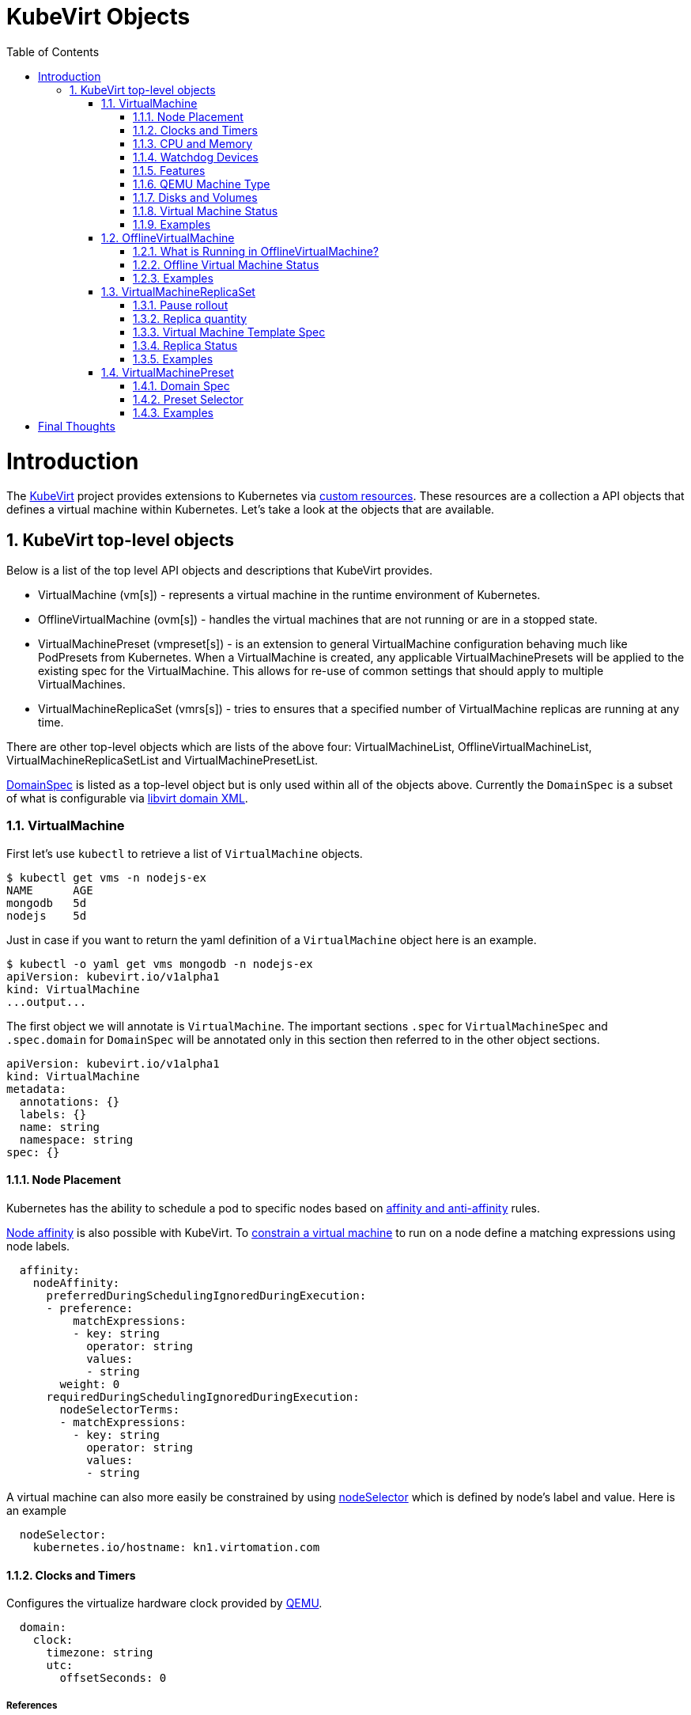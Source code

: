 = KubeVirt Objects
ifdef::backend-pdf[]
:doctype: book
:compat-mode!:
:pagenums: :pygments-style: bw :source-highlighter: pygments
:experimental:
:specialnumbered!:
:chapter-label:
endif::[]
:imagesdir: images
:numbered:
:toc:
:toc-placement: preamble
:icons: font
:toclevels: 3
:showtitle:

{empty}

= Introduction

The https://github.com/kubevirt/kubevirt/[KubeVirt] project provides extensions to Kubernetes via
https://kubernetes.io/docs/concepts/api-extension/custom-resources/[custom resources].
These resources are a collection a API objects that defines a virtual machine within Kubernetes.
Let's take a look at the objects that are available.

== KubeVirt top-level objects

Below is a list of the top level API objects and descriptions that KubeVirt provides.

- VirtualMachine (vm[s]) - represents a virtual machine in the runtime
  environment of Kubernetes.
- OfflineVirtualMachine (ovm[s]) - handles the virtual machines that are not running or are in a stopped state.
- VirtualMachinePreset (vmpreset[s]) - is an extension to general VirtualMachine configuration behaving much like
  PodPresets from Kubernetes. When a VirtualMachine is created, any applicable VirtualMachinePresets
  will be applied to the existing spec for the VirtualMachine. This allows for re-use of common
  settings that should apply to multiple VirtualMachines.
- VirtualMachineReplicaSet (vmrs[s]) - tries to ensures that a specified number of VirtualMachine replicas
  are running at any time.

There are other top-level objects which are lists of the above four: VirtualMachineList,
OfflineVirtualMachineList, VirtualMachineReplicaSetList and VirtualMachinePresetList.

http://www.kubevirt.io/api-reference/v0.4.1/definitions.html#_v1_domainspec[DomainSpec] is listed
as a top-level object but is only used within all of the objects above. Currently the `DomainSpec` is a
subset of what is configurable via https://libvirt.org/formatdomain.html[libvirt domain XML].

=== VirtualMachine

First let's use `kubectl` to retrieve a list of `VirtualMachine` objects.
[source,bash]
----
$ kubectl get vms -n nodejs-ex
NAME      AGE
mongodb   5d
nodejs    5d
----

Just in case if you want to return the yaml definition of a `VirtualMachine` object here
is an example.

[source,bash]
----
$ kubectl -o yaml get vms mongodb -n nodejs-ex
apiVersion: kubevirt.io/v1alpha1
kind: VirtualMachine
...output...
----

The first object we will annotate is `VirtualMachine`.
The important sections `.spec` for `VirtualMachineSpec` and `.spec.domain` for
`DomainSpec` will be annotated only in this section then referred to in the
other object sections.

[source,yaml]
----
apiVersion: kubevirt.io/v1alpha1
kind: VirtualMachine
metadata:
  annotations: {}
  labels: {}
  name: string
  namespace: string
spec: {}
----


==== Node Placement

Kubernetes has the ability to schedule a pod to specific nodes based on
https://kubernetes.io/docs/concepts/configuration/assign-pod-node/#node-affinity-beta-feature[affinity and anti-affinity] rules.

http://www.kubevirt.io/api-reference/v0.4.1/definitions.html#_v1_nodeaffinity[Node affinity] is also possible with KubeVirt.
To http://www.kubevirt.io/user-guide/#/workloads/virtual-machines/assigning-vms-to-nodes?id=affinity-and-anti-affinity[constrain a virtual machine] to run on a node define a matching expressions using node labels.

[source,yaml]
----
  affinity:
    nodeAffinity:
      preferredDuringSchedulingIgnoredDuringExecution:
      - preference:
          matchExpressions:
          - key: string
            operator: string
            values:
            - string
        weight: 0
      requiredDuringSchedulingIgnoredDuringExecution:
        nodeSelectorTerms:
        - matchExpressions:
          - key: string
            operator: string
            values:
            - string
----

A virtual machine can also more easily be constrained by using
http://www.kubevirt.io/user-guide/#/workloads/virtual-machines/assigning-vms-to-nodes?id=nodeselector[nodeSelector] which
is defined by node's label and value. Here is an example


[source,yaml]
----
  nodeSelector:
    kubernetes.io/hostname: kn1.virtomation.com
----


==== Clocks and Timers

Configures the virtualize hardware clock provided by https://qemu.weilnetz.de/doc/qemu-doc.html#Debug_002fExpert-options[QEMU].

[source,yaml]
----
  domain:
    clock:
      timezone: string
      utc:
        offsetSeconds: 0
----

===== References

- https://libvirt.org/formatdomain.html#elementsTime
- http://www.kubevirt.io/api-reference/v0.4.1/definitions.html#_v1_clock
- http://www.kubevirt.io/user-guide/#/workloads/virtual-machines/virtualized-hardware-configuration?id=clock

Timer defines the https://libvirt.org/formatdomain.html#elementsTime[type and policy attribute]
that determines what action is take when QEMU misses a
deadline for injecting a tick to the guest.

[source,yaml]
----
  domain:
    clock:
      timer:
        hpet:
          present: true
          tickPolicy: string
        hyperv:
          present: true
        kvm:
          present: true
        pit:
          present: true
          tickPolicy: string
        rtc:
          present: true
          tickPolicy: string
          track: string
----

===== References

- http://www.kubevirt.io/api-reference/v0.4.1/definitions.html#_v1_timer
- http://www.kubevirt.io/user-guide/#/workloads/virtual-machines/virtualized-hardware-configuration?id=timers


==== CPU and Memory

The number of http://www.kubevirt.io/user-guide/#/workloads/virtual-machines/virtualized-hardware-configuration?id=cpu[CPU cores]
a virtual machine will be assigned.
http://www.kubevirt.io/api-reference/v0.4.1/definitions.html#_v1_cpu[.spec.domain.cpu.cores] will not be used for scheduling use
http://www.kubevirt.io/api-reference/v0.4.1/definitions.html#_v1_resourcerequirements[.spec.domain.resources.requests.cpu] instead.

[source,yaml]
----
    cpu:
      cores: 1
----

There are two supported
http://www.kubevirt.io/user-guide/#/workloads/virtual-machines/virtualized-hardware-configuration?id=resources-requests-and-limits[resource limits and requests]: `cpu` and `memory`.
A `.spec.domain.resources.requests.memory` should be defined to determine
the allocation of memory provided to the virtual machine.  These values
will be used to in scheduling decisions.

[source,yaml]
----
    resources:
      limits: {}
      requests: {}
----

==== Watchdog Devices

Automaticaly trigger some action when the virtual machine operating system hangs
or crashes.

[source,yaml]
----
      watchdog:
        i6300esb:
          action: string
        name: string
----

===== References

- https://libvirt.org/formatdomain.html#elementsWatchdog
- https://qemu.weilnetz.de/doc/qemu-doc.html#Debug_002fExpert-options
- http://www.kubevirt.io/api-reference/v0.4.1/definitions.html#_v1_watchdog

==== Features

After reviewing both Linux and Microsoft QEMU virtual machines managed by Libvirt
both `acpi` and `apic` are enabled.
The `hyperv` features should be enabled only for Windows-based virtual machines.

[source,yaml]
----
    features:
      acpi:
        enabled: true
      apic:
        enabled: true
        endOfInterrupt: true
      hyperv:
        relaxed:
          enabled: true
        reset:
          enabled: true
        runtime:
          enabled: true
        spinlocks:
          enabled: true
          spinlocks: 0
        synic:
          enabled: true
        synictimer:
          enabled: true
        vapic:
          enabled: true
        vendorid:
          enabled: true
          vendorid: string
        vpindex:
          enabled: true
----

===== References

- https://libvirt.org/formatdomain.html#elementsFeatures
- http://www.kubevirt.io/api-reference/v0.4.1/definitions.html#_v1_features
- http://www.kubevirt.io/api-reference/v0.4.1/definitions.html#_v1_featureapic
- http://www.kubevirt.io/user-guide/#/workloads/virtual-machines/virtualized-hardware-configuration?id=features
- http://www.kubevirt.io/api-reference/v0.4.1/definitions.html#_v1_featurehyperv


==== QEMU Machine Type

The machine type is the emulated machine architecture provided by QEMU.

[source,yaml]
----
    machine:
      type: string
----

Here is an example how to retrieve the supported QEMU machine types.

[source,bash]
----
$ qemu-system-x86_64 --machine help
Supported machines are:
...output...
pc                   Standard PC (i440FX + PIIX, 1996) (alias of pc-i440fx-2.10)
pc-i440fx-2.10       Standard PC (i440FX + PIIX, 1996) (default)
...output...
q35                  Standard PC (Q35 + ICH9, 2009) (alias of pc-q35-2.10)
pc-q35-2.10          Standard PC (Q35 + ICH9, 2009)
----

===== References

- http://www.kubevirt.io/api-reference/v0.4.1/definitions.html#_v1_machine
- http://www.kubevirt.io/user-guide/#/workloads/virtual-machines/virtualized-hardware-configuration?id=machine-type
- https://qemu.weilnetz.de/doc/qemu-doc.html#Standard-options

==== Disks and Volumes

Configures a type of disk to the virtual machine and assigns a specific volume
and its type to that disk via the `volumeName`.

[source,yaml]
----
    devices:
      disks:
      - cdrom:
          bus: string
          readonly: true
          tray: string
        disk:
          bus: string
          readonly: true
        floppy:
          readonly: true
          tray: string
        lun:
          bus: string
          readonly: true
        name: string
        volumeName: string
----

===== References

- https://libvirt.org/formatdomain.html#elementsDisks
- https://qemu.weilnetz.de/doc/qemu-doc.html#Block-device-options
- http://www.kubevirt.io/user-guide/#/workloads/virtual-machines/disks-and-volumes
- http://www.kubevirt.io/api-reference/v0.4.1/definitions.html#_v1_disk

`cloudInitNoCloud` injects scripts and configuration into a virtual machine operating system.
There are three different parameters that can be used to provide
the cloud-init coniguration: `secretRef`, `userData` or `userDataBase64`.

[source,yaml]
----
  volumes:
  - cloudInitNoCloud:
      secretRef:
        name: string
      userData: string
      userDataBase64: string
----

See the link below in References for an example of how to use
`.spec.volumes.cloudInitNoCloud`.

===== References

- http://www.kubevirt.io/user-guide/#/workloads/virtual-machines/startup-scripts?id=cloud-init-examples
- http://www.kubevirt.io/api-reference/v0.4.1/definitions.html#_v1_cloudinitnocloudsource

An emptyDisk volume creates an
extra qcow2 disk that is created with the virtual machine.  It will
be removed if the `VirtualMachine` object is deleted.

[source,yaml]
----
    emptyDisk:
      capacity: string
----

===== References

- http://www.kubevirt.io/user-guide/#/workloads/virtual-machines/disks-and-volumes?id=emptydisk
- http://www.kubevirt.io/api-reference/v0.4.1/definitions.html#_v1_emptydisksource

Ephemeral volume creates a temporary local copy on write image storage
that will be discarded when the `VirtualMachine` is removed.

[source,yaml]
----
    ephemeral:
      persistentVolumeClaim:
        claimName: string
        readOnly: true
    name: string
----

===== References

- http://www.kubevirt.io/user-guide/#/workloads/virtual-machines/disks-and-volumes?id=ephemeral
- http://www.kubevirt.io/api-reference/v0.4.1/definitions.html#_v1_ephemeralvolumesource

persistentVolumeClaim volume persists after the `VirtualMachine` is deleted.

[source,yaml]
----
    persistentVolumeClaim:
      claimName: string
      readOnly: true
----

===== References

- http://www.kubevirt.io/user-guide/#/workloads/virtual-machines/disks-and-volumes?id=persistentvolumeclaim
- http://www.kubevirt.io/api-reference/v0.4.1/definitions.html#_v1_persistentvolumeclaimvolumesource


registryDisk volume type uses a virtual machine disk that is stored in a container image registry.

[source,yaml]
----
    registryDisk:
      image: string
      imagePullSecret: string
----

===== References

- http://www.kubevirt.io/user-guide/#/workloads/virtual-machines/disks-and-volumes?id=registrydisk
- http://www.kubevirt.io/api-reference/v0.4.1/definitions.html#_v1_registrydisksource


==== Virtual Machine Status

Once the `VirtualMachine` object has been created the
http://www.kubevirt.io/api-reference/v0.4.1/definitions.html#_v1_virtualmachinestatus[VirtualMachineStatus]
will be available.  `VirtualMachineStatus` can be used in automation tools such as Ansible to
confirm running state, determine where a `VirtualMachine` is running via `nodeName` or the `ipAddress`
of the virtual machine operating system.

[source,bash]
----
kubectl -o yaml get vm mongodb -n nodejs-ex
----
[source,yaml]
----
# ...output...
status:
  interfaces:
  - ipAddress: 10.244.2.7
  nodeName: kn2.virtomation.com
  phase: Running
----

Example using `--template` to retrieve the `.status.phase` of the `VirtualMachine`.
[source,bash]
----
kubectl get vm mongodb --template {{.status.phase}} -n nodejs-ex
Running
----

===== References

- http://www.kubevirt.io/api-reference/v0.4.1/definitions.html#_v1_virtualmachinestatus

==== Examples

- https://github.com/kubevirt/kubevirt/blob/master/cluster/examples/vm-fedora.yaml
- https://github.com/kubevirt/kubevirt/blob/master/cluster/examples/vm-windows.yaml


=== OfflineVirtualMachine

After reviewing KubeVirt objects I think that `OfflineVirtualMachine` should be used
in most use-cases. It seems more persistent than the ephemeral nature
of the `VirtualMachine` object. We will see in the annotation section that
virtual machine power state can be easily controlled by changing `running` boolean value.

Just like `VirtualMachine` we can retrieve the `OfflineVirtualMachine` objects.

[source,bash]
----
$ kubectl get ovms -n nodejs-ex
NAME      AGE
mongodb   5d
nodejs    5d
----

And display the object in yaml.
[source,bash]
----
$ kubectl -o yaml get ovms mongodb -n nodejs-ex
apiVersion: kubevirt.io/v1alpha1
kind: OfflineVirtualMachine
metadata:
...output...
----

We continue by annotating `OfflineVirtualMachine` object.

[source,yaml]
----
apiVersion: kubevirt.io/v1alpha1
kind: OfflineVirtualMachine
metadata:
  annotations: {}
  labels: {}
  name: string
  namespace: string
spec:
----

==== What is Running in OfflineVirtualMachine?

Running controls whether the associatied VirtualMachine is created or not.
In other words this changes the power status of the virtual machine.

[source,yaml]
----
  running: true
----

===== References

- http://www.kubevirt.io/api-reference/v0.4.1/definitions.html#_v1_offlinevirtualmachinespec
- http://www.kubevirt.io/user-guide/#/workloads/virtual-machines/life-cycle?id=stopping-a-virtual-machine

This will create a `VirtualMachine` object which will instantiate and power
on a virtual machine.

[source,bash]
----
kubectl patch offlinevirtualmachine mongodb --type merge -p '{"spec":{"running":true }}' -n nodejs-ex
----

This will delete the `VirtualMachine` object which will power off the virtual machine.

[source,bash]
----
kubectl patch offlinevirtualmachine mongodb --type merge -p '{"spec":{"running":false }}' -n nodejs-ex
----

==== Offline Virtual Machine Status

Once the `OfflineVirtualMachine` object has been created the
http://www.kubevirt.io/api-reference/v0.4.1/definitions.html#_v1_offlinevirtualmachinestatus[OfflineVirtualMachineStatus]
will be available. Like `VirtualMachineStatus` `OfflineVirtualMachineStatus` can be used for automation
tools such as Ansible.

[source,bash]
----
kubectl -o yaml get ovms mongodb -n nodejs-ex
----

[source,yaml]
----
# ...output...
status:
  conditions:
  - lastProbeTime: null
    lastTransitionTime: 2018-04-18T19:52:18Z
    message: Created by OVM mongodb
    reason: Created by OVM mongodb
    status: "True"
    type: Running
----

Example using `--template` to retrieve the `.status.conditions[0].type` of `OfflineVirtualMachine`.

[source,bash]
----
kubectl get ovm mongodb --template "{{(index .status.conditions 0).type}}" -n nodejs-ex
Running
----

===== References

- http://www.kubevirt.io/api-reference/v0.4.1/definitions.html#_v1_offlinevirtualmachinestatus

==== Examples

- https://github.com/kubevirt/demo/blob/master/manifests/vm.yaml

=== VirtualMachineReplicaSet

http://www.kubevirt.io/user-guide/#/workloads/controllers/virtual-machine-replica-set[VirtualMachineReplicaSet]
is great when you want to run multiple identical virtual machines.

Just like the other top-level objects we can retrieve `VirtualMachineReplicaSet`.

[source,bash]
----
$ kubectl get vmrs -n nodejs-ex
NAME      AGE
replica   1m
----

With the `replicas` parameter set to `2` the command below displays the two `VirtualMachine` objects
that were created.

[source,bash]
----
$ kubectl get vms -n nodejs-ex
NAME           AGE
replicanmgjl   7m
replicarjhdz   7m
----

==== Pause rollout

This parameter if true pauses the deployment of the `VirtualMachineReplicaSet`.

[source,yaml]
----
  paused: true
----

===== References

- http://www.kubevirt.io/api-reference/v0.4.1/definitions.html#_v1_vmreplicasetspec

==== Replica quantity

The number of `VirtualMachine` objects that should be created.

[source,yaml]
----
  replicas: 0
----

===== References

- http://www.kubevirt.io/user-guide/#/workloads/controllers/virtual-machine-replica-set?id=how-to-use-a-virtualmachinereplicaset


The selector must be defined and match labels defined in the template.
It is used by the controller to keep track of managed virtual machines.

[source,yaml]
----
  selector:
    matchExpressions:
    - key: string
      operator: string
      values:
      - string
    matchLabels: {}
----

===== References

- http://www.kubevirt.io/api-reference/v0.4.1/definitions.html#_v1_labelselector

==== Virtual Machine Template Spec

The `VMTemplateSpec` is the definition of a `VirtualMachine` objects that will
be created.

In the `VirtualMachine` section the `.spec` `VirtualMachineSpec` describes the available parameters for that object.

[source,yaml]
----
  template:
    metadata:
      annotations: {}
      labels: {}
      name: string
      namespace: string
    spec: {}
----

===== References

- http://www.kubevirt.io/user-guide/#/workloads/controllers/virtual-machine-replica-set?id=how-to-use-a-virtualmachinereplicaset

==== Replica Status

Like the other objects we already have discussed http://www.kubevirt.io/api-reference/v0.4.1/definitions.html#_v1_vmreplicasetstatus[VMReplicaSetStatus]
is an important object to use for automation.

[source,yaml]
----
status:
  readyReplicas: 0
  replicas: 0
----

Example using `--template` to retrieve the `.status.readyReplicas` and
`.status.replicas` of `VirtualMachineReplicaSet`.

[source,bash]
----
$ kubectl get vmrs replica --template "{{.status.readyReplicas}}" -n nodejs-ex
2
$ kubectl get vmrs replica --template "{{.status.replicas}}" -n nodejs-ex
2
----

===== References

- http://www.kubevirt.io/api-reference/v0.4.1/definitions.html#_v1_vmreplicasetstatus

==== Examples

- https://github.com/kubevirt/kubevirt/blob/master/cluster/examples/vm-replicaset-cirros.yaml

=== VirtualMachinePreset

This is used to define a `DomainSpec` that can be used for multiple virtual machines.

To configure a `DomainSpec` for multiple `VirtualMachine` objects the `selector` defines which `VirtualMachine`
the `VirtualMachinePreset` should be applied to.

[source,bash]
----
$ kubectl get vmpreset -n nodejs-ex
NAME       AGE
m1.small   17s
----


==== Domain Spec

See the `VirtualMachine` section above for annotated details of the `DomainSpec` object.

[source,yaml]
----
spec:
  domain: {}
----

==== Preset Selector

The `selector` is optional but if not defined will be applied to all `VirtualMachine` objects -
which is probably not the intended purpose.

[source,yaml]
----
  selector:
    matchExpressions:
    - key: string
      operator: string
      values:
      - string
    matchLabels: {}
----

===== References

- http://www.kubevirt.io/user-guide/#/workloads/virtual-machines/presets?id=virtalmachine-selector

==== Examples

- https://github.com/kubevirt/kubevirt/blob/master/cluster/examples/vm-preset-small.yaml

= Final Thoughts

We provided an annotated view into the KubeVirt objects - VirtualMachine,
OfflineVirtualMachine, VirtualMachineReplicaSet and VirtualMachienPreset.
Hopefully this will help a user of KubeVirt to understand the options
and parameters that are currently available when creating a virtual machine
on Kubernetes.


